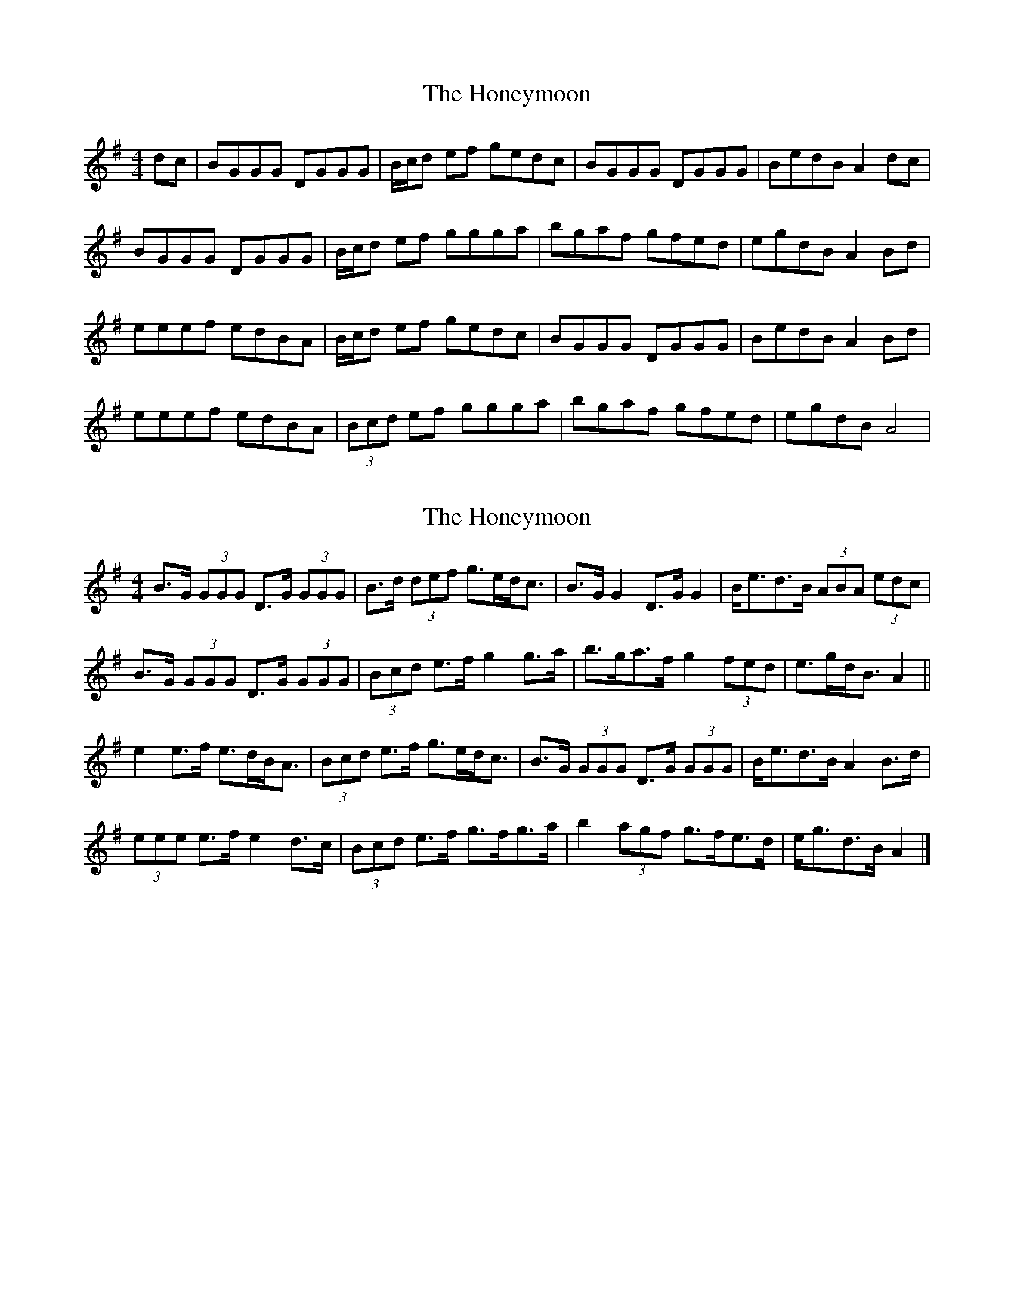 X: 1
T: Honeymoon, The
Z: PiperAdrian
S: https://thesession.org/tunes/2064#setting2064
R: reel
M: 4/4
L: 1/8
K: Gmaj
dc | BGGG DGGG | B/2c/2d ef gedc |BGGG DGGG | BedB A2 dc |
BGGG DGGG | B/2c/2d ef ggga | bgaf gfed | egdB A2 Bd |
eeef edBA | B/2c/2d ef gedc | BGGG DGGG | BedB A2 Bd |
eeef edBA | (3Bcd ef ggga | bgaf gfed | egdB A4 |
X: 2
T: Honeymoon, The
Z: ceolachan
S: https://thesession.org/tunes/2064#setting15462
R: reel
M: 4/4
L: 1/8
K: Gmaj
B>G (3GGG D>G (3GGG | B>d (3def g>ed<c | B>G G2 D>G G2 | B<ed>B (3ABA (3edc |B>G (3GGG D>G (3GGG | (3Bcd e>f g2 g>a | b>ga>f g2 (3fed | e>gd<B A2 ||e2 e>f e>dB<A | (3Bcd e>f g>ed<c | B>G (3GGG D>G (3GGG | B<ed>B A2 B>d |(3eee e>f e2 d>c | (3Bcd e>f g>fg>a | b2 (3agf g>fe>d | e<gd>B A2 |]

